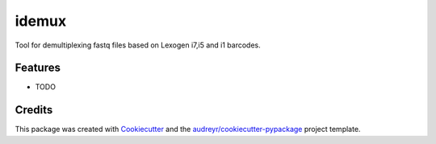 ======
idemux
======




.. image:: https://pyup.io/repos/github/falkohof/idemux/shield.svg
     :target: https://pyup.io/repos/github/falkohof/idemux/
     :alt: Updates



Tool for demultiplexing fastq files based on Lexogen i7,i5 and i1 barcodes.



Features
--------

* TODO

Credits
-------

This package was created with Cookiecutter_ and the `audreyr/cookiecutter-pypackage`_ project template.

.. _Cookiecutter: https://github.com/audreyr/cookiecutter
.. _`audreyr/cookiecutter-pypackage`: https://github.com/audreyr/cookiecutter-pypackage
